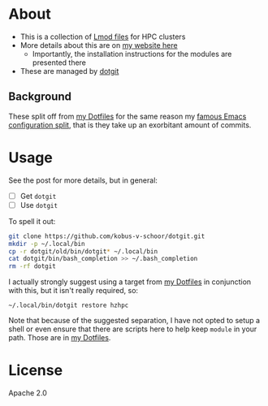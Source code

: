 * About
- This is a collection of [[https://lmod.readthedocs.io/en/latest/index.html][Lmod files]] for HPC clusters
- More details about this are on [[https://rgoswami.me/posts/hpc-dots-lmod][my website here]]
  - Importantly, the installation instructions for the modules are presented there
- These are managed by [[https://github.com/kobus-v-schoor/dotgit][dotgit]]

** Background
These split off from [[https://github.com/HaoZeke/Dotfiles][my Dotfiles]] for the same reason my [[https://dotdoom.rgoswami.me][famous Emacs configuration split]], that is they take up an exorbitant amount of commits.

* Usage
See the post for more details, but in general:
- [ ] Get ~dotgit~
- [ ] Use ~dotgit~
To spell it out:
#+BEGIN_SRC bash
git clone https://github.com/kobus-v-schoor/dotgit.git
mkdir -p ~/.local/bin
cp -r dotgit/old/bin/dotgit* ~/.local/bin
cat dotgit/bin/bash_completion >> ~/.bash_completion
rm -rf dotgit
#+END_SRC
I actually strongly suggest using a target from [[https://github.com/HaoZeke/Dotfiles][my Dotfiles]] in conjunction with this, but it isn't really required, so:
#+BEGIN_SRC
~/.local/bin/dotgit restore hzhpc
#+END_SRC
Note that because of the suggested separation, I have not opted to setup a shell or even ensure that there are scripts here to help keep ~module~ in your path. Those are in [[https://github.com/HaoZeke/Dotfiles][my Dotfiles]].
* License
Apache 2.0
